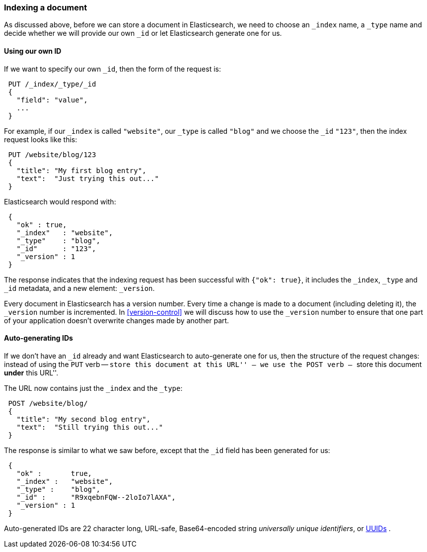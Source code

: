 [[index-doc]]
=== Indexing a document

As discussed above, before we can store a document in Elasticsearch, we need
to choose an `_index` name, a `_type` name and decide whether we will provide
our own `_id` or let Elasticsearch generate one for us.

==== Using our own ID

If we want to specify our own `_id`, then the form of the request is:

[source,js]
--------------------------------------------------
 PUT /_index/_type/_id 
 {
   "field": "value",
   ...
 }
--------------------------------------------------

    
For example, if our `_index` is called `"website"`, our `_type` is called
`"blog"` and we choose the `_id` `"123"`, then the index request looks like this:

[source,js]
--------------------------------------------------
 PUT /website/blog/123 
 {
   "title": "My first blog entry",
   "text":  "Just trying this out..."
 }
--------------------------------------------------

    
Elasticsearch would respond with:

[source,js]
--------------------------------------------------
 {
   "ok" : true,
   "_index"   : "website",
   "_type"    : "blog",
   "_id"      : "123",
   "_version" : 1
 }
--------------------------------------------------


The response indicates that the indexing request has been successful with
`{"ok": true}`, it includes the `_index`, `_type` and `_id` metadata, and
a new element: `_version`.

Every document in Elasticsearch has a version number. Every time a change
is made to a document (including deleting it), the `_version` number
is incremented.  In <<version-control>> we will discuss
how to use the `_version` number to ensure that one part of your application
doesn't overwrite changes made by another part.

==== Auto-generating IDs

If we don't have an `_id` already and want Elasticsearch to
auto-generate one for us, then the structure of the request changes:
instead of using the `PUT` verb -- ``store this document at this URL'' --
we use the `POST` verb -- ``store this document *under* this URL''.

The URL now contains just the `_index` and the `_type`:

[source,js]
--------------------------------------------------
 POST /website/blog/ 
 {
   "title": "My second blog entry",
   "text":  "Still trying this out..."
 }
--------------------------------------------------

    
The response is similar to what we saw before, except that the `_id`
field has been generated for us:

[source,js]
--------------------------------------------------
 {
   "ok" :       true,
   "_index" :   "website",
   "_type" :    "blog",
   "_id" :      "R9xqebnFQW--2loIo7lAXA",
   "_version" : 1
 }
--------------------------------------------------


Auto-generated IDs are 22 character long, URL-safe, Base64-encoded string
_universally unique identifiers_, or http://en.wikipedia.org/wiki/Uuid[UUIDs] .





